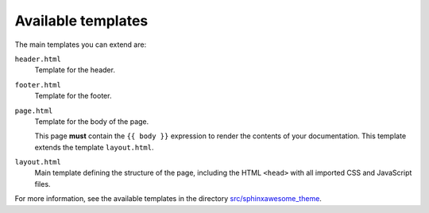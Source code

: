 Available templates
~~~~~~~~~~~~~~~~~~~

The main templates you can extend are:

``header.html``
   Template for the header.

``footer.html``
   Template for the footer.

``page.html``
   Template for the body of the page.

   This page **must** contain the ``{{ body }}`` expression to render the contents of your documentation.
   This template extends the template ``layout.html``.

``layout.html``
   Main template defining the structure of the page, including the HTML ``<head>`` with all imported CSS and JavaScript files.

For more information, see the available templates in the directory `src/sphinxawesome_theme`_.


.. _`src/sphinxawesome_theme`: https://github.com/kai687/sphinxawesome-theme/tree/main/src/sphinxawesome_theme
